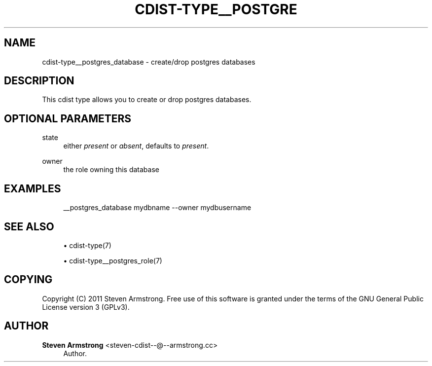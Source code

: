 '\" t
.\"     Title: cdist-type__postgres_database
.\"    Author: Steven Armstrong <steven-cdist--@--armstrong.cc>
.\" Generator: DocBook XSL Stylesheets v1.78.1 <http://docbook.sf.net/>
.\"      Date: 06/13/2014
.\"    Manual: \ \&
.\"    Source: \ \&
.\"  Language: English
.\"
.TH "CDIST\-TYPE__POSTGRE" "7" "06/13/2014" "\ \&" "\ \&"
.\" -----------------------------------------------------------------
.\" * Define some portability stuff
.\" -----------------------------------------------------------------
.\" ~~~~~~~~~~~~~~~~~~~~~~~~~~~~~~~~~~~~~~~~~~~~~~~~~~~~~~~~~~~~~~~~~
.\" http://bugs.debian.org/507673
.\" http://lists.gnu.org/archive/html/groff/2009-02/msg00013.html
.\" ~~~~~~~~~~~~~~~~~~~~~~~~~~~~~~~~~~~~~~~~~~~~~~~~~~~~~~~~~~~~~~~~~
.ie \n(.g .ds Aq \(aq
.el       .ds Aq '
.\" -----------------------------------------------------------------
.\" * set default formatting
.\" -----------------------------------------------------------------
.\" disable hyphenation
.nh
.\" disable justification (adjust text to left margin only)
.ad l
.\" -----------------------------------------------------------------
.\" * MAIN CONTENT STARTS HERE *
.\" -----------------------------------------------------------------
.SH "NAME"
cdist-type__postgres_database \- create/drop postgres databases
.SH "DESCRIPTION"
.sp
This cdist type allows you to create or drop postgres databases\&.
.SH "OPTIONAL PARAMETERS"
.PP
state
.RS 4
either
\fIpresent\fR
or
\fIabsent\fR, defaults to
\fIpresent\fR\&.
.RE
.PP
owner
.RS 4
the role owning this database
.RE
.SH "EXAMPLES"
.sp
.if n \{\
.RS 4
.\}
.nf
__postgres_database mydbname \-\-owner mydbusername
.fi
.if n \{\
.RE
.\}
.SH "SEE ALSO"
.sp
.RS 4
.ie n \{\
\h'-04'\(bu\h'+03'\c
.\}
.el \{\
.sp -1
.IP \(bu 2.3
.\}
cdist\-type(7)
.RE
.sp
.RS 4
.ie n \{\
\h'-04'\(bu\h'+03'\c
.\}
.el \{\
.sp -1
.IP \(bu 2.3
.\}
cdist\-type__postgres_role(7)
.RE
.SH "COPYING"
.sp
Copyright (C) 2011 Steven Armstrong\&. Free use of this software is granted under the terms of the GNU General Public License version 3 (GPLv3)\&.
.SH "AUTHOR"
.PP
\fBSteven Armstrong\fR <\&steven\-cdist\-\-@\-\-armstrong\&.cc\&>
.RS 4
Author.
.RE
